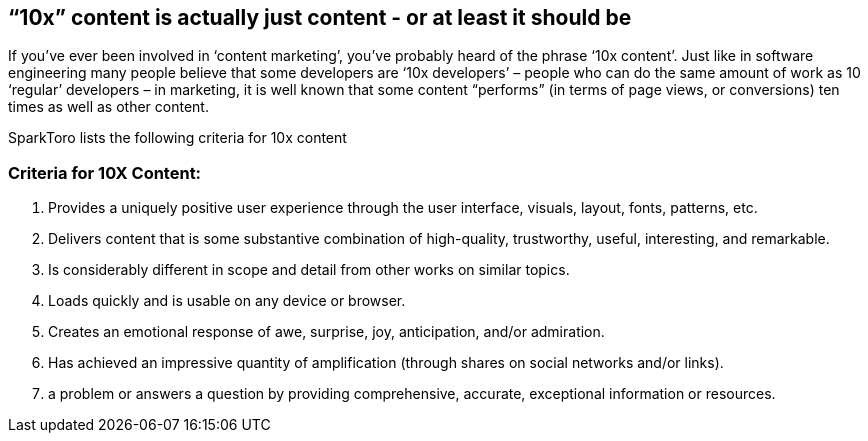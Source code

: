 == "`10x`" content is actually just content - or at least it should be

If you’ve ever been involved in '`content marketing`', you’ve probably
heard of the phrase '`10x content`'. Just like in software engineering
many people believe that some developers are '`10x developers`' – people
who can do the same amount of work as 10 '`regular`' developers – in
marketing, it is well known that some content "`performs`" (in terms of
page views, or conversions) ten times as well as other content.

SparkToro lists the following criteria for 10x content

=== Criteria for 10X Content:

[arabic]
. Provides a uniquely positive user experience through the user
interface, visuals, layout, fonts, patterns, etc.
. Delivers content that is some substantive combination of high-quality,
trustworthy, useful, interesting, and remarkable.
. Is considerably different in scope and detail from other works on
similar topics.
. Loads quickly and is usable on any device or browser.
. Creates an emotional response of awe, surprise, joy, anticipation,
and/or admiration.
. Has achieved an impressive quantity of amplification (through shares
on social networks and/or links).
. a problem or answers a question by providing comprehensive, accurate,
exceptional information or resources.
